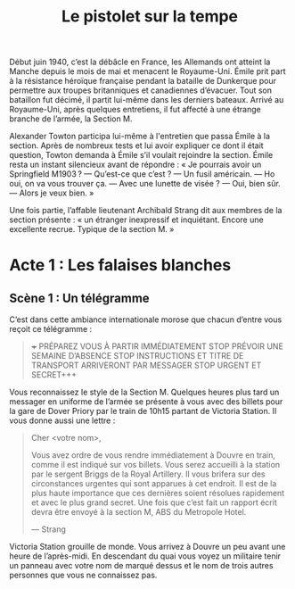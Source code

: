 #+title: Le pistolet sur la tempe

Début juin 1940, c’est la débâcle en France, les Allemands ont atteint
la Manche depuis le mois de mai et menacent le Royaume-Uni. Émile prit
part à la résistance héroïque française pendant la bataille de
Dunkerque pour permettre aux troupes britanniques et canadiennes
d’évacuer. Tout son bataillon fut décimé, il partit lui-même dans les
derniers bateaux. Arrivé au Royaume-Uni, après quelques entretiens, il
fut affecté à une étrange branche de l’armée, la Section M.

Alexander Towton participa lui-même à l'entretien que passa Émile à la
section. Après de nombreux tests et lui avoir expliquer ce dont il
était question, Towton demanda à Émile s’il voulait rejoindre la
section. Émile resta un instant silencieux avant de répondre : « Je
pourrais avoir un Springfield M1903 ?
— Qu’est-ce que c’est ?
— Un fusil américain.
— Ho oui, on va vous trouver ça.
— Avec une lunette de visée ?
— Oui, bien sûr.
— Alors je veux bien. »

Une fois partie, l’affable lieutenant Archibald Strang dit aux membres
de la section présente : « un étranger inexpressif et
inquiétant. Encore une excellente recrue. Typique de la section M. »

* Acte 1 : Les falaises blanches

** Scène 1 : Un télégramme

C’est dans cette ambiance internationale morose que chacun d’entre vous
reçoit ce télégramme :

#+BEGIN_QUOTE
+++ PRÉPAREZ VOUS À PARTIR IMMÉDIATEMENT STOP PRÉVOIR UNE SEMAINE
D’ABSENCE STOP INSTRUCTIONS ET TITRE DE TRANSPORT ARRIVERONT PAR
MESSAGER STOP URGENT ET SECRET+++
#+END_QUOTE

Vous reconnaissez le style de la Section M. Quelques heures plus tard
un messager en uniforme de l’armée se présente à vous avec des billets
pour la gare de Dover Priory par le train de 10h15 partant de Victoria
Station. Il vous donne aussi une lettre :

#+BEGIN_QUOTE
Cher <votre nom>,

Vous avez ordre de vous rendre immédiatement à Douvre en train, comme
il est indiqué sur vos billets. Vous serez accueilli à la station par
le sergent Briggs de la Royal Artillery. Il vous brifera sur des
circonstances urgentes qui sont apparues à cet endroit.  Il est de la
plus haute importance que ces dernières soient résolues rapidement et
avec le plus grand secret. Une fois que c’est fait un rapport écrit
devra être envoyé à la section M, ABS du Metropole Hotel.

— Strang
#+END_QUOTE

Victoria Station grouille de monde. Vous arrivez à Douvre un peu avant
une heure de l’après-midi. En descendant du quai vous voyez un
militaire tenir un panneau avec votre nom de marqué dessus et le nom
de trois autres personnes que vous ne connaissez pas.
